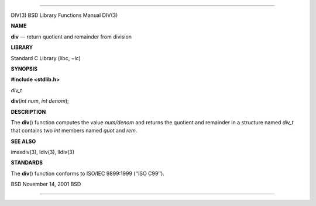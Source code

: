 --------------

DIV(3) BSD Library Functions Manual DIV(3)

**NAME**

**div** — return quotient and remainder from division

**LIBRARY**

Standard C Library (libc, −lc)

**SYNOPSIS**

**#include <stdlib.h>**

*div_t*

**div**\ (*int num*, *int denom*);

**DESCRIPTION**

The **div**\ () function computes the value *num/denom* and returns the
quotient and remainder in a structure named *div_t* that contains two
*int* members named *quot* and *rem*.

**SEE ALSO**

imaxdiv(3), ldiv(3), lldiv(3)

**STANDARDS**

The **div**\ () function conforms to ISO/IEC 9899:1999 (‘‘ISO C99’’).

BSD November 14, 2001 BSD

--------------

.. Copyright (c) 1990, 1991, 1993
..	The Regents of the University of California.  All rights reserved.
..
.. This code is derived from software contributed to Berkeley by
.. Chris Torek and the American National Standards Committee X3,
.. on Information Processing Systems.
..
.. Redistribution and use in source and binary forms, with or without
.. modification, are permitted provided that the following conditions
.. are met:
.. 1. Redistributions of source code must retain the above copyright
..    notice, this list of conditions and the following disclaimer.
.. 2. Redistributions in binary form must reproduce the above copyright
..    notice, this list of conditions and the following disclaimer in the
..    documentation and/or other materials provided with the distribution.
.. 3. Neither the name of the University nor the names of its contributors
..    may be used to endorse or promote products derived from this software
..    without specific prior written permission.
..
.. THIS SOFTWARE IS PROVIDED BY THE REGENTS AND CONTRIBUTORS ``AS IS'' AND
.. ANY EXPRESS OR IMPLIED WARRANTIES, INCLUDING, BUT NOT LIMITED TO, THE
.. IMPLIED WARRANTIES OF MERCHANTABILITY AND FITNESS FOR A PARTICULAR PURPOSE
.. ARE DISCLAIMED.  IN NO EVENT SHALL THE REGENTS OR CONTRIBUTORS BE LIABLE
.. FOR ANY DIRECT, INDIRECT, INCIDENTAL, SPECIAL, EXEMPLARY, OR CONSEQUENTIAL
.. DAMAGES (INCLUDING, BUT NOT LIMITED TO, PROCUREMENT OF SUBSTITUTE GOODS
.. OR SERVICES; LOSS OF USE, DATA, OR PROFITS; OR BUSINESS INTERRUPTION)
.. HOWEVER CAUSED AND ON ANY THEORY OF LIABILITY, WHETHER IN CONTRACT, STRICT
.. LIABILITY, OR TORT (INCLUDING NEGLIGENCE OR OTHERWISE) ARISING IN ANY WAY
.. OUT OF THE USE OF THIS SOFTWARE, EVEN IF ADVISED OF THE POSSIBILITY OF
.. SUCH DAMAGE.

